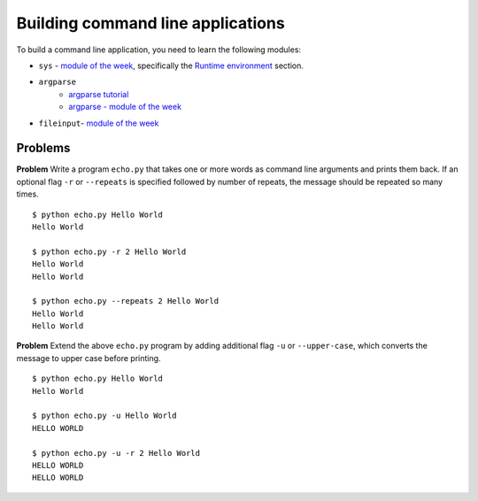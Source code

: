 Building command line applications
==================================

To build a command line application, you need to learn the following modules:

* ``sys`` - `module of the week <http://pymotw.com/2/sys/>`_, specifically the `Runtime environment <http://pymotw.com/2/sys/runtime.html>`_ section.

* ``argparse``
    * `argparse tutorial <https://docs.python.org/2/howto/argparse.html>`_
    * `argparse - module of the week <http://pymotw.com/2/argparse/>`_
* ``fileinput``- `module of the week <http://pymotw.com/2/fileinput/>`_

Problems
--------

**Problem** Write a program ``echo.py`` that takes one or more words as command line arguments and prints them back. If an optional flag ``-r`` or ``--repeats`` is specified followed by number of repeats, the message should be repeated so many times.

::

    $ python echo.py Hello World
    Hello World

    $ python echo.py -r 2 Hello World
    Hello World
    Hello World

    $ python echo.py --repeats 2 Hello World
    Hello World
    Hello World

**Problem** Extend the above ``echo.py`` program by adding additional flag ``-u`` or ``--upper-case``, which converts the message to upper case before printing.

::

    $ python echo.py Hello World
    Hello World

    $ python echo.py -u Hello World
    HELLO WORLD

    $ python echo.py -u -r 2 Hello World
    HELLO WORLD
    HELLO WORLD
